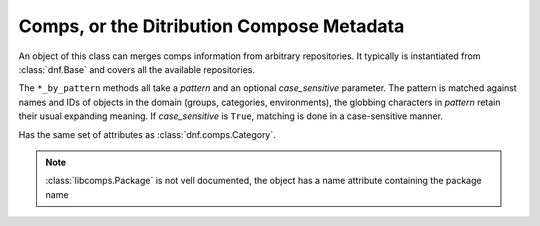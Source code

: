 =============================================
 Comps, or the Ditribution Compose Metadata
=============================================

.. class:: dnf.comps.Comps

  An object of this class can merges comps information from arbitrary repositories. It typically is instantiated from :class:`dnf.Base` and covers all the available repositories.

  The ``*_by_pattern`` methods all take a `pattern` and an optional `case_sensitive` parameter. The pattern is matched against names and IDs of objects in the domain (groups, categories, environments), the globbing characters in `pattern` retain their usual expanding meaning. If `case_sensitive` is ``True``, matching is done in a case-sensitive manner.

  .. attribute:: categories

    List of all contained :class:`dnf.comps.Category` objects.

  .. attribute:: environments

    List of all contained :class:`dnf.comps.Environment` objects.

  .. attribute:: groups

    List of all contained :class:`dnf.comps.Group` objects.

  .. method:: category_by_pattern(pattern, case_sensitive=False)

    Returns a :class:`dnf.comps.Category` object matching `pattern`, or ``None``.

  .. method:: categories_by_pattern(pattern, case_sensitive=False)

    Return an iterable of :class:`dnf.comps.Category` objects matching `pattern`.

  .. method:: categories_iter

    Return iterator over all contained :class:`dnf.comps.Category` objects.

  .. method:: environment_by_pattern(pattern, case_sensitive=False)

    Return a :class:`dnf.comps.Environment` object matching `pattern`, or ``None``.

  .. method:: environments_by_pattern(pattern, case_sensitive=False)

    Return an iterable of :class:`dnf.comps.Environment` objects matching `pattern`.

  .. attribute:: environments_iter

    Return iterator over all contained :class:`dnf.comps.Environment` objects.

  .. method:: group_by_pattern(pattern, case_sensitive=False)

    Return a :class:`dnf.comps.Group` object matching `pattern`, or ``None``.

  .. method:: groups_by_pattern(pattern, case_sensitive=False)

    Return an iterable of :class:`dnf.comps.Group` objects matching `pattern`.

  .. attribute:: groups_iter

    Return iterator over all contained :class:`dnf.comps.Group` objects.

.. class:: dnf.comps.Category

  .. attribute:: id

    Unique identifier of the category.

  .. attribute:: name

    Name of the category.

  .. attribute:: ui_name

    The name of the category translated to the language given by the current locale.

  .. attribute:: ui_description

    The description of the category translated to the language given by the current locale.

.. class:: dnf.comps.Environment

    Has the same set of attributes as :class:`dnf.comps.Category`.

.. class:: dnf.comps.Group

  .. attribute:: id

    Unique identifier of the category.

  .. attribute:: name

    Name of the category.

  .. attribute:: ui_name

    The name of the group translated to the language given by the current locale.

  .. attribute:: ui_description

    The description of the group translated to the language given by the current locale.

  .. attribute:: mandatory_packages

    List of all mandatory packages in the group as :class:`libcomps.Package`

  .. attribute:: default_packages

    List of all default packages in the group as :class:`libcomps.Package`

  .. attribute:: optional_packages

    List of all optional packages in the group as :class:`libcomps.Package`
    
  .. note:: :class:`libcomps.Package` is not vell documented, the object has a name attribute containing the package name
  
  
